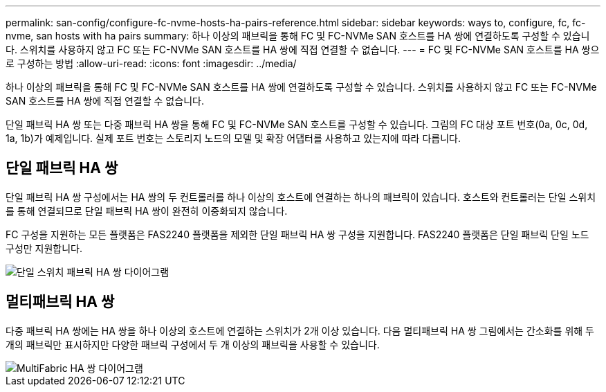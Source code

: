 ---
permalink: san-config/configure-fc-nvme-hosts-ha-pairs-reference.html 
sidebar: sidebar 
keywords: ways to, configure, fc, fc-nvme, san hosts with ha pairs 
summary: 하나 이상의 패브릭을 통해 FC 및 FC-NVMe SAN 호스트를 HA 쌍에 연결하도록 구성할 수 있습니다. 스위치를 사용하지 않고 FC 또는 FC-NVMe SAN 호스트를 HA 쌍에 직접 연결할 수 없습니다. 
---
= FC 및 FC-NVMe SAN 호스트를 HA 쌍으로 구성하는 방법
:allow-uri-read: 
:icons: font
:imagesdir: ../media/


[role="lead"]
하나 이상의 패브릭을 통해 FC 및 FC-NVMe SAN 호스트를 HA 쌍에 연결하도록 구성할 수 있습니다. 스위치를 사용하지 않고 FC 또는 FC-NVMe SAN 호스트를 HA 쌍에 직접 연결할 수 없습니다.

단일 패브릭 HA 쌍 또는 다중 패브릭 HA 쌍을 통해 FC 및 FC-NVMe SAN 호스트를 구성할 수 있습니다. 그림의 FC 대상 포트 번호(0a, 0c, 0d, 1a, 1b)가 예제입니다. 실제 포트 번호는 스토리지 노드의 모델 및 확장 어댑터를 사용하고 있는지에 따라 다릅니다.



== 단일 패브릭 HA 쌍

단일 패브릭 HA 쌍 구성에서는 HA 쌍의 두 컨트롤러를 하나 이상의 호스트에 연결하는 하나의 패브릭이 있습니다. 호스트와 컨트롤러는 단일 스위치를 통해 연결되므로 단일 패브릭 HA 쌍이 완전히 이중화되지 않습니다.

FC 구성을 지원하는 모든 플랫폼은 FAS2240 플랫폼을 제외한 단일 패브릭 HA 쌍 구성을 지원합니다. FAS2240 플랫폼은 단일 패브릭 단일 노드 구성만 지원합니다.

image::../media/scrn_en_drw_fc-62xx-single-HA.png[단일 스위치 패브릭 HA 쌍 다이어그램]



== 멀티패브릭 HA 쌍

다중 패브릭 HA 쌍에는 HA 쌍을 하나 이상의 호스트에 연결하는 스위치가 2개 이상 있습니다. 다음 멀티패브릭 HA 쌍 그림에서는 간소화를 위해 두 개의 패브릭만 표시하지만 다양한 패브릭 구성에서 두 개 이상의 패브릭을 사용할 수 있습니다.

image::../media/scrn_en_drw_fc-32xx-multi-HA.png[MultiFabric HA 쌍 다이어그램]
